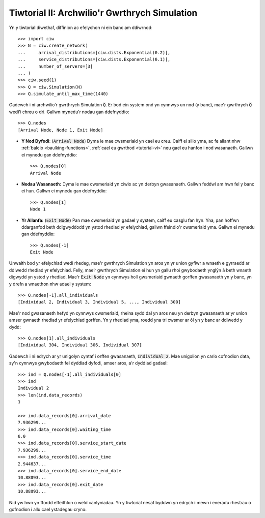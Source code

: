 .. _tutorial-ii:

==============================================
Tiwtorial II: Archwilio'r Gwrthrych Simulation
==============================================

Yn y tiwtorial diwethaf, diffinion ac efelychon ni ein banc am ddiwrnod::

    >>> import ciw
    >>> N = ciw.create_network(
    ...     arrival_distributions=[ciw.dists.Exponential(0.2)],
    ...     service_distributions=[ciw.dists.Exponential(0.1)],
    ...     number_of_servers=[3]
    ... )
    >>> ciw.seed(1)
    >>> Q = ciw.Simulation(N)
    >>> Q.simulate_until_max_time(1440)

Gadewch i ni archwilio'r gwrthrych Simulation :code:`Q`.
Er bod ein system ond yn cynnwys un nod (y banc), mae'r gwrthrych :code:`Q` wedi'i chreu o dri.
Gallwn mynedu'r nodau gan ddefnyddio::

    >>> Q.nodes
    [Arrival Node, Node 1, Exit Node]

+ **Y Nod Dyfodi:**
  (:code:`Arrival Node`) Dyma le mae cwsmeriaid yn cael eu creu. Caiff ei silio yma, ac fe allant nhw :ref:`balcio <baulking-functions>`, :ref:`cael eu gwrthod <tutorial-vi>` neu gael eu hanfon i nod wasanaeth. Gallwn ei mynedu gan ddefnyddio::

    >>> Q.nodes[0]
    Arrival Node

+ **Nodau Wasanaeth:**
  Dyma le mae cwsmeriaid yn ciwio ac yn derbyn gwasanaeth. Gallwn feddwl am hwn fel y banc ei hun. Gallwn ei mynedu gan ddefnyddio::

    >>> Q.nodes[1]
    Node 1

+ **Yr Allanfa:**
  (:code:`Exit Node`) Pan mae cwsmeriaid yn gadael y system, caiff eu casglu fan hyn. Yna, pan hoffwn ddarganfod beth ddigwyddodd yn ystod rhediad yr efelychiad, gallwn ffeindio'r cwsmeriaid yma. Gallwn ei mynedu gan ddefnyddio::

    >>> Q.nodes[-1]
    Exit Node

Unwaith bod yr efelychiad wedi rhedeg, mae'r gwrthrych Simulation yn aros yn yr union gyflwr a wnaeth e gyrraedd ar ddiwedd rhediad yr efelychiad.
Felly, mae’r gwrthrych Simulation ei hun yn gallu rhoi gwybodaeth ynglŷn â beth wnaeth digwydd yn ystod y rhediad.
Mae'r :code:`Exit Node` yn cynnwys holl gwsmeriaid gwnaeth gorffen gwasanaeth yn y banc, yn y drefn a wnaethon nhw adael y system::

    >>> Q.nodes[-1].all_individuals
    [Individual 2, Individual 3, Individual 5, ..., Individual 300]

Mae'r nod gwasanaeth hefyd yn cynnwys cwsmeriaid, rheina sydd dal yn aros neu yn derbyn gwasanaeth ar yr union amser gwnaeth rhediad yr efelychiad gorffen.
Yn y rhediad yma, roedd yna tri cwsmer ar ôl yn y banc ar ddiwedd y dydd::

    >>> Q.nodes[1].all_individuals
    [Individual 304, Individual 306, Individual 307]

Gadewch i ni edrych ar yr unigolyn cyntaf i orffen gwasanaeth, :code:`Individual 2`.
Mae unigolion yn cario cofnodion data, sy'n cynnwys gwybodaeth fel dyddiad dyfodi, amser aros, a'r dyddiad gadael::

    >>> ind = Q.nodes[-1].all_individuals[0]
    >>> ind
    Individual 2
    >>> len(ind.data_records)
    1

    >>> ind.data_records[0].arrival_date
    7.936299...
    >>> ind.data_records[0].waiting_time
    0.0
    >>> ind.data_records[0].service_start_date
    7.936299...
    >>> ind.data_records[0].service_time
    2.944637...
    >>> ind.data_records[0].service_end_date
    10.88093...
    >>> ind.data_records[0].exit_date
    10.88093...

Nid yw hwn yn ffordd effeithlon o weld canlyniadau.
Yn y tiwtorial nesaf byddwn yn edrych i mewn i eneradu rhestrau o gofnodion i allu cael ystadegau cryno.